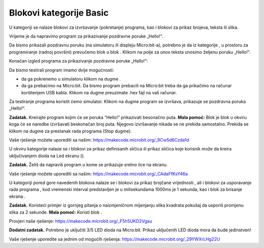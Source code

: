 Blokovi kategorije Basic
========================

U kategoriji |Basic| se nalaze blokovi za izvršavanje (pokretanje) programa, kao i blokovi za prikaz brojeva, teksta ili slika.

Vrijeme je da napravimo program za prikazivanje pozdravne poruke „Hello!“.

Da bismo prikazali pozdravnu poruku (na simulatoru ili displeju Micro:bit-a), potrebno je da iz kategorije |Basic|, u prostoru za programiranje (radnoj površini) prevučemo blok |showstring| u blok |onstart| . Klikom na polje za unos teksta unosimo željenu poruku „Hello!“.

.. |Basic| image:: ../_images/_imageMicroBit/s2.png
.. |onstart| image:: ../_images/_imageMicroBit/s20.png
.. |showstring| image:: ../_images/_imageMicroBit/p6.png

Konačan izgled programa za prikazivanje pozdravne poruke „Hello!“:

.. image:: ../_images/_imageMicroBit/p5.png
      :align: center

Da bismo testirali program imamo dvije mogućnosti:

- da ga pokrenemo u simulatoru klikom na dugme |play| .

- da ga prebacimo na Micro:bit. Da bismo program prebacili na Micro:bit treba da ga prikačimo na računar korištenjem USB kabla. Klikom na dugme |download| preuzimate .hex fajl na vaš računar.

.. |play| image:: ../_images/_imageMicroBit/p3.png
.. |download| image:: ../_images/_imageMicroBit/p4.png
      :width: 200px

Za testiranje programa koristit ćemo simulator. Klikom na dugme |play| program se izvršava, prikazuje se pozdravna poruka „Hello!“.

**Zadatak.** Kreirajte program kojim će se poruka “Hello!” prikazivati besonačno puta.
**Mala pomoć:** Blok |forever| je blok u okviru koga će se naredbe izvršavati beskonačan broj puta. Njegovo izvršavanje nikada se ne prekida samostalno. Prekida se klikom na dugme za prestanak rada programa (Stop dugme).

Vaše rješenje možete uporediti sa našim: https://makecode.microbit.org/_9Cw5d6Czda1d


.. |forever| image:: ../_images/_imageMicroBit/s1.png


U okviru kategorije |Basic| nalaze se i blokovi za prikaz definisanih sličica |showicons| ili prikaz sličica koje korisnik može da kreira uključivanjem dioda na Led ekranu (|showleds|).


.. |showicons| image:: ../_images/_imageMicroBit/p7.png
.. |showleds| image:: ../_images/_imageMicroBit/s12.png


**Zadatak.** Želiš da napraviš program u kome se prikazuje sretno lice na ekranu.

Vaše rješenje možete uporediti sa našim: https://makecode.microbit.org/_CAdaFfKsY46a


.. mchoice:: L1Z1
    :answer_a: Blok  on start.
    :answer_b: Blok  forever.
    :feedback_a: Odgovor nije tačan. Blok onstart je jedan od osnovnih blokova, i blokovi u okviru njega se izvršavaju samo jednom dok se program ne zvrši.
    :feedback_b: Bravo! Blok forever je blok u okviru koga će se naredbe izvršavati beskonačan broj puta. Njegovo izvršavanje nikada se ne prekida samostalno. Prekida se klikom na dugme za prestanak rada programa (Stop dugme |stop|)..
    :correct: b

    Koji blok za pokretanje programa treba da koristiš da bi se naizmjenično mijenjale slike praznog i punog kvadrata?

U kategoriji |Basic| pored gore navedenih blokova nalaze se i blokovi za prikaz brojčane vrijednosti |shownumber|, ali i blokovi za usporavanje rada programa |pause|, kod vremenski interval predstavljen je u milisekundama 1000ms je 1 sekunda, kao i blok za brisanje ekrana |clearall|.

.. |shownumber| image:: ../_images/_imageMicroBit/15.png
.. |pause| image:: ../_images/_imageMicroBit/s39.png
.. |clearall| image:: ../_images/_imageMicroBit/s14.png
.. |stop| image:: ../_images/_imageMicroBit/p2.png

**Zadatak.** Koristeći primjer iz gornjeg pitanja o naizmjeničnom mijenjanju slika kvadrata pokušaj da usporiš promjenu slika za 2 sekunde.
**Mala pomoć:** Koristi blok |pause| .

Provjeri naše rješenje: https://makecode.microbit.org/_F5h5UKD2Vgau

**Dodatni zadatak.** Potrebno je uključiti 3/5 LED dioda na Micro:bit. Prikaz uključenih LED dioda mora da bude jedinstven!

Vaše rješenje uporedite sa jednim od mogućih rješenja: https://makecode.microbit.org/_29YWXrLHg22U
